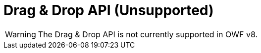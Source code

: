 = Drag & Drop API (Unsupported)

WARNING: The Drag & Drop API is not currently supported in OWF v8.
